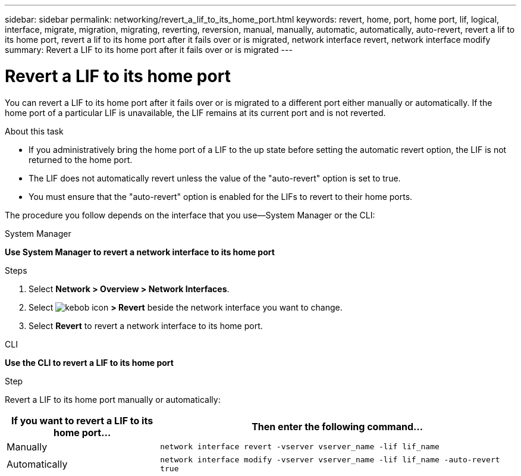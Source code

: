 ---
sidebar: sidebar
permalink: networking/revert_a_lif_to_its_home_port.html
keywords: revert, home, port, home port, lif, logical, interface, migrate, migration, migrating, reverting, reversion, manual, manually, automatic, automatically, auto-revert, revert a lif to its home port, revert a lif to its home port after it fails over or is migrated, network interface revert, network interface modify
summary: Revert a LIF to its home port after it fails over or is migrated
---

= Revert a LIF to its home port
:hardbreaks:
:nofooter:
:icons: font
:linkattrs:
:imagesdir: ../media/

//
// restructured: March 2021
// enhanced keywords May 2021
// CSAR 1408595
//

[.lead]
You can revert a LIF to its home port after it fails over or is migrated to a different port either manually or automatically. If the home port of a particular LIF is unavailable, the LIF remains at its current port and is not reverted.

.About this task

* If you administratively bring the home port of a LIF to the up state before setting the automatic revert option, the LIF is not returned to the home port.
* The LIF does not automatically revert unless the value of the "auto-revert" option is set to true.
* You must ensure that the "auto-revert" option is enabled for the LIFs to revert to their home ports.

The procedure you follow depends on the interface that you use--System Manager or the CLI:

[role="tabbed-block"]
====
.System Manager
--
*Use System Manager to revert a network interface to its home port*

.Steps

. Select *Network > Overview > Network Interfaces*.

. Select image:icon_kabob.gif[kebob icon] *> Revert* beside the network interface you want to change.

. Select *Revert* to revert a network interface to its home port. 
--
//2022 Nov 28, ONTAPDOC-711 
.CLI
--
*Use the CLI to revert a LIF to its home port*

.Step

Revert a LIF to its home port manually or automatically:

[cols="30,70"]
|===

h|If you want to revert a LIF to its home port... h|Then enter the following command...

|Manually
|`network interface revert -vserver vserver_name -lif lif_name`
|Automatically
|`network interface modify -vserver vserver_name -lif lif_name -auto-revert true`
|===
--
====

// IE-554, 2022-07-28
